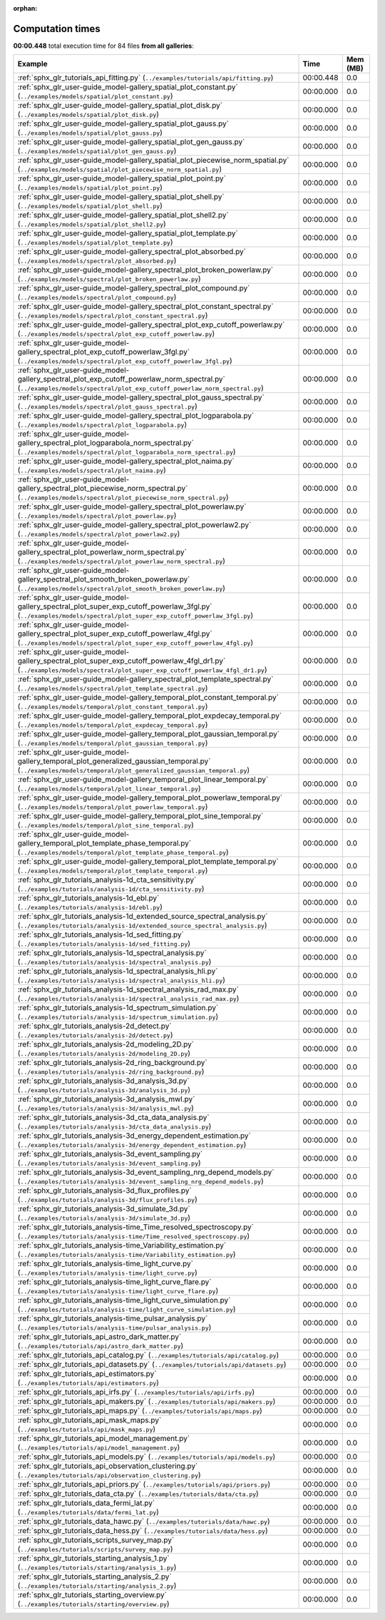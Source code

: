 
:orphan:

.. _sphx_glr_sg_execution_times:


Computation times
=================
**00:00.448** total execution time for 84 files **from all galleries**:

.. container::

  .. raw:: html

    <style scoped>
    <link href="https://cdnjs.cloudflare.com/ajax/libs/twitter-bootstrap/5.3.0/css/bootstrap.min.css" rel="stylesheet" />
    <link href="https://cdn.datatables.net/1.13.6/css/dataTables.bootstrap5.min.css" rel="stylesheet" />
    </style>
    <script src="https://code.jquery.com/jquery-3.7.0.js"></script>
    <script src="https://cdn.datatables.net/1.13.6/js/jquery.dataTables.min.js"></script>
    <script src="https://cdn.datatables.net/1.13.6/js/dataTables.bootstrap5.min.js"></script>
    <script type="text/javascript" class="init">
    $(document).ready( function () {
        $('table.sg-datatable').DataTable({order: [[1, 'desc']]});
    } );
    </script>

  .. list-table::
   :header-rows: 1
   :class: table table-striped sg-datatable

   * - Example
     - Time
     - Mem (MB)
   * - :ref:`sphx_glr_tutorials_api_fitting.py` (``../examples/tutorials/api/fitting.py``)
     - 00:00.448
     - 0.0
   * - :ref:`sphx_glr_user-guide_model-gallery_spatial_plot_constant.py` (``../examples/models/spatial/plot_constant.py``)
     - 00:00.000
     - 0.0
   * - :ref:`sphx_glr_user-guide_model-gallery_spatial_plot_disk.py` (``../examples/models/spatial/plot_disk.py``)
     - 00:00.000
     - 0.0
   * - :ref:`sphx_glr_user-guide_model-gallery_spatial_plot_gauss.py` (``../examples/models/spatial/plot_gauss.py``)
     - 00:00.000
     - 0.0
   * - :ref:`sphx_glr_user-guide_model-gallery_spatial_plot_gen_gauss.py` (``../examples/models/spatial/plot_gen_gauss.py``)
     - 00:00.000
     - 0.0
   * - :ref:`sphx_glr_user-guide_model-gallery_spatial_plot_piecewise_norm_spatial.py` (``../examples/models/spatial/plot_piecewise_norm_spatial.py``)
     - 00:00.000
     - 0.0
   * - :ref:`sphx_glr_user-guide_model-gallery_spatial_plot_point.py` (``../examples/models/spatial/plot_point.py``)
     - 00:00.000
     - 0.0
   * - :ref:`sphx_glr_user-guide_model-gallery_spatial_plot_shell.py` (``../examples/models/spatial/plot_shell.py``)
     - 00:00.000
     - 0.0
   * - :ref:`sphx_glr_user-guide_model-gallery_spatial_plot_shell2.py` (``../examples/models/spatial/plot_shell2.py``)
     - 00:00.000
     - 0.0
   * - :ref:`sphx_glr_user-guide_model-gallery_spatial_plot_template.py` (``../examples/models/spatial/plot_template.py``)
     - 00:00.000
     - 0.0
   * - :ref:`sphx_glr_user-guide_model-gallery_spectral_plot_absorbed.py` (``../examples/models/spectral/plot_absorbed.py``)
     - 00:00.000
     - 0.0
   * - :ref:`sphx_glr_user-guide_model-gallery_spectral_plot_broken_powerlaw.py` (``../examples/models/spectral/plot_broken_powerlaw.py``)
     - 00:00.000
     - 0.0
   * - :ref:`sphx_glr_user-guide_model-gallery_spectral_plot_compound.py` (``../examples/models/spectral/plot_compound.py``)
     - 00:00.000
     - 0.0
   * - :ref:`sphx_glr_user-guide_model-gallery_spectral_plot_constant_spectral.py` (``../examples/models/spectral/plot_constant_spectral.py``)
     - 00:00.000
     - 0.0
   * - :ref:`sphx_glr_user-guide_model-gallery_spectral_plot_exp_cutoff_powerlaw.py` (``../examples/models/spectral/plot_exp_cutoff_powerlaw.py``)
     - 00:00.000
     - 0.0
   * - :ref:`sphx_glr_user-guide_model-gallery_spectral_plot_exp_cutoff_powerlaw_3fgl.py` (``../examples/models/spectral/plot_exp_cutoff_powerlaw_3fgl.py``)
     - 00:00.000
     - 0.0
   * - :ref:`sphx_glr_user-guide_model-gallery_spectral_plot_exp_cutoff_powerlaw_norm_spectral.py` (``../examples/models/spectral/plot_exp_cutoff_powerlaw_norm_spectral.py``)
     - 00:00.000
     - 0.0
   * - :ref:`sphx_glr_user-guide_model-gallery_spectral_plot_gauss_spectral.py` (``../examples/models/spectral/plot_gauss_spectral.py``)
     - 00:00.000
     - 0.0
   * - :ref:`sphx_glr_user-guide_model-gallery_spectral_plot_logparabola.py` (``../examples/models/spectral/plot_logparabola.py``)
     - 00:00.000
     - 0.0
   * - :ref:`sphx_glr_user-guide_model-gallery_spectral_plot_logparabola_norm_spectral.py` (``../examples/models/spectral/plot_logparabola_norm_spectral.py``)
     - 00:00.000
     - 0.0
   * - :ref:`sphx_glr_user-guide_model-gallery_spectral_plot_naima.py` (``../examples/models/spectral/plot_naima.py``)
     - 00:00.000
     - 0.0
   * - :ref:`sphx_glr_user-guide_model-gallery_spectral_plot_piecewise_norm_spectral.py` (``../examples/models/spectral/plot_piecewise_norm_spectral.py``)
     - 00:00.000
     - 0.0
   * - :ref:`sphx_glr_user-guide_model-gallery_spectral_plot_powerlaw.py` (``../examples/models/spectral/plot_powerlaw.py``)
     - 00:00.000
     - 0.0
   * - :ref:`sphx_glr_user-guide_model-gallery_spectral_plot_powerlaw2.py` (``../examples/models/spectral/plot_powerlaw2.py``)
     - 00:00.000
     - 0.0
   * - :ref:`sphx_glr_user-guide_model-gallery_spectral_plot_powerlaw_norm_spectral.py` (``../examples/models/spectral/plot_powerlaw_norm_spectral.py``)
     - 00:00.000
     - 0.0
   * - :ref:`sphx_glr_user-guide_model-gallery_spectral_plot_smooth_broken_powerlaw.py` (``../examples/models/spectral/plot_smooth_broken_powerlaw.py``)
     - 00:00.000
     - 0.0
   * - :ref:`sphx_glr_user-guide_model-gallery_spectral_plot_super_exp_cutoff_powerlaw_3fgl.py` (``../examples/models/spectral/plot_super_exp_cutoff_powerlaw_3fgl.py``)
     - 00:00.000
     - 0.0
   * - :ref:`sphx_glr_user-guide_model-gallery_spectral_plot_super_exp_cutoff_powerlaw_4fgl.py` (``../examples/models/spectral/plot_super_exp_cutoff_powerlaw_4fgl.py``)
     - 00:00.000
     - 0.0
   * - :ref:`sphx_glr_user-guide_model-gallery_spectral_plot_super_exp_cutoff_powerlaw_4fgl_dr1.py` (``../examples/models/spectral/plot_super_exp_cutoff_powerlaw_4fgl_dr1.py``)
     - 00:00.000
     - 0.0
   * - :ref:`sphx_glr_user-guide_model-gallery_spectral_plot_template_spectral.py` (``../examples/models/spectral/plot_template_spectral.py``)
     - 00:00.000
     - 0.0
   * - :ref:`sphx_glr_user-guide_model-gallery_temporal_plot_constant_temporal.py` (``../examples/models/temporal/plot_constant_temporal.py``)
     - 00:00.000
     - 0.0
   * - :ref:`sphx_glr_user-guide_model-gallery_temporal_plot_expdecay_temporal.py` (``../examples/models/temporal/plot_expdecay_temporal.py``)
     - 00:00.000
     - 0.0
   * - :ref:`sphx_glr_user-guide_model-gallery_temporal_plot_gaussian_temporal.py` (``../examples/models/temporal/plot_gaussian_temporal.py``)
     - 00:00.000
     - 0.0
   * - :ref:`sphx_glr_user-guide_model-gallery_temporal_plot_generalized_gaussian_temporal.py` (``../examples/models/temporal/plot_generalized_gaussian_temporal.py``)
     - 00:00.000
     - 0.0
   * - :ref:`sphx_glr_user-guide_model-gallery_temporal_plot_linear_temporal.py` (``../examples/models/temporal/plot_linear_temporal.py``)
     - 00:00.000
     - 0.0
   * - :ref:`sphx_glr_user-guide_model-gallery_temporal_plot_powerlaw_temporal.py` (``../examples/models/temporal/plot_powerlaw_temporal.py``)
     - 00:00.000
     - 0.0
   * - :ref:`sphx_glr_user-guide_model-gallery_temporal_plot_sine_temporal.py` (``../examples/models/temporal/plot_sine_temporal.py``)
     - 00:00.000
     - 0.0
   * - :ref:`sphx_glr_user-guide_model-gallery_temporal_plot_template_phase_temporal.py` (``../examples/models/temporal/plot_template_phase_temporal.py``)
     - 00:00.000
     - 0.0
   * - :ref:`sphx_glr_user-guide_model-gallery_temporal_plot_template_temporal.py` (``../examples/models/temporal/plot_template_temporal.py``)
     - 00:00.000
     - 0.0
   * - :ref:`sphx_glr_tutorials_analysis-1d_cta_sensitivity.py` (``../examples/tutorials/analysis-1d/cta_sensitivity.py``)
     - 00:00.000
     - 0.0
   * - :ref:`sphx_glr_tutorials_analysis-1d_ebl.py` (``../examples/tutorials/analysis-1d/ebl.py``)
     - 00:00.000
     - 0.0
   * - :ref:`sphx_glr_tutorials_analysis-1d_extended_source_spectral_analysis.py` (``../examples/tutorials/analysis-1d/extended_source_spectral_analysis.py``)
     - 00:00.000
     - 0.0
   * - :ref:`sphx_glr_tutorials_analysis-1d_sed_fitting.py` (``../examples/tutorials/analysis-1d/sed_fitting.py``)
     - 00:00.000
     - 0.0
   * - :ref:`sphx_glr_tutorials_analysis-1d_spectral_analysis.py` (``../examples/tutorials/analysis-1d/spectral_analysis.py``)
     - 00:00.000
     - 0.0
   * - :ref:`sphx_glr_tutorials_analysis-1d_spectral_analysis_hli.py` (``../examples/tutorials/analysis-1d/spectral_analysis_hli.py``)
     - 00:00.000
     - 0.0
   * - :ref:`sphx_glr_tutorials_analysis-1d_spectral_analysis_rad_max.py` (``../examples/tutorials/analysis-1d/spectral_analysis_rad_max.py``)
     - 00:00.000
     - 0.0
   * - :ref:`sphx_glr_tutorials_analysis-1d_spectrum_simulation.py` (``../examples/tutorials/analysis-1d/spectrum_simulation.py``)
     - 00:00.000
     - 0.0
   * - :ref:`sphx_glr_tutorials_analysis-2d_detect.py` (``../examples/tutorials/analysis-2d/detect.py``)
     - 00:00.000
     - 0.0
   * - :ref:`sphx_glr_tutorials_analysis-2d_modeling_2D.py` (``../examples/tutorials/analysis-2d/modeling_2D.py``)
     - 00:00.000
     - 0.0
   * - :ref:`sphx_glr_tutorials_analysis-2d_ring_background.py` (``../examples/tutorials/analysis-2d/ring_background.py``)
     - 00:00.000
     - 0.0
   * - :ref:`sphx_glr_tutorials_analysis-3d_analysis_3d.py` (``../examples/tutorials/analysis-3d/analysis_3d.py``)
     - 00:00.000
     - 0.0
   * - :ref:`sphx_glr_tutorials_analysis-3d_analysis_mwl.py` (``../examples/tutorials/analysis-3d/analysis_mwl.py``)
     - 00:00.000
     - 0.0
   * - :ref:`sphx_glr_tutorials_analysis-3d_cta_data_analysis.py` (``../examples/tutorials/analysis-3d/cta_data_analysis.py``)
     - 00:00.000
     - 0.0
   * - :ref:`sphx_glr_tutorials_analysis-3d_energy_dependent_estimation.py` (``../examples/tutorials/analysis-3d/energy_dependent_estimation.py``)
     - 00:00.000
     - 0.0
   * - :ref:`sphx_glr_tutorials_analysis-3d_event_sampling.py` (``../examples/tutorials/analysis-3d/event_sampling.py``)
     - 00:00.000
     - 0.0
   * - :ref:`sphx_glr_tutorials_analysis-3d_event_sampling_nrg_depend_models.py` (``../examples/tutorials/analysis-3d/event_sampling_nrg_depend_models.py``)
     - 00:00.000
     - 0.0
   * - :ref:`sphx_glr_tutorials_analysis-3d_flux_profiles.py` (``../examples/tutorials/analysis-3d/flux_profiles.py``)
     - 00:00.000
     - 0.0
   * - :ref:`sphx_glr_tutorials_analysis-3d_simulate_3d.py` (``../examples/tutorials/analysis-3d/simulate_3d.py``)
     - 00:00.000
     - 0.0
   * - :ref:`sphx_glr_tutorials_analysis-time_Time_resolved_spectroscopy.py` (``../examples/tutorials/analysis-time/Time_resolved_spectroscopy.py``)
     - 00:00.000
     - 0.0
   * - :ref:`sphx_glr_tutorials_analysis-time_Variability_estimation.py` (``../examples/tutorials/analysis-time/Variability_estimation.py``)
     - 00:00.000
     - 0.0
   * - :ref:`sphx_glr_tutorials_analysis-time_light_curve.py` (``../examples/tutorials/analysis-time/light_curve.py``)
     - 00:00.000
     - 0.0
   * - :ref:`sphx_glr_tutorials_analysis-time_light_curve_flare.py` (``../examples/tutorials/analysis-time/light_curve_flare.py``)
     - 00:00.000
     - 0.0
   * - :ref:`sphx_glr_tutorials_analysis-time_light_curve_simulation.py` (``../examples/tutorials/analysis-time/light_curve_simulation.py``)
     - 00:00.000
     - 0.0
   * - :ref:`sphx_glr_tutorials_analysis-time_pulsar_analysis.py` (``../examples/tutorials/analysis-time/pulsar_analysis.py``)
     - 00:00.000
     - 0.0
   * - :ref:`sphx_glr_tutorials_api_astro_dark_matter.py` (``../examples/tutorials/api/astro_dark_matter.py``)
     - 00:00.000
     - 0.0
   * - :ref:`sphx_glr_tutorials_api_catalog.py` (``../examples/tutorials/api/catalog.py``)
     - 00:00.000
     - 0.0
   * - :ref:`sphx_glr_tutorials_api_datasets.py` (``../examples/tutorials/api/datasets.py``)
     - 00:00.000
     - 0.0
   * - :ref:`sphx_glr_tutorials_api_estimators.py` (``../examples/tutorials/api/estimators.py``)
     - 00:00.000
     - 0.0
   * - :ref:`sphx_glr_tutorials_api_irfs.py` (``../examples/tutorials/api/irfs.py``)
     - 00:00.000
     - 0.0
   * - :ref:`sphx_glr_tutorials_api_makers.py` (``../examples/tutorials/api/makers.py``)
     - 00:00.000
     - 0.0
   * - :ref:`sphx_glr_tutorials_api_maps.py` (``../examples/tutorials/api/maps.py``)
     - 00:00.000
     - 0.0
   * - :ref:`sphx_glr_tutorials_api_mask_maps.py` (``../examples/tutorials/api/mask_maps.py``)
     - 00:00.000
     - 0.0
   * - :ref:`sphx_glr_tutorials_api_model_management.py` (``../examples/tutorials/api/model_management.py``)
     - 00:00.000
     - 0.0
   * - :ref:`sphx_glr_tutorials_api_models.py` (``../examples/tutorials/api/models.py``)
     - 00:00.000
     - 0.0
   * - :ref:`sphx_glr_tutorials_api_observation_clustering.py` (``../examples/tutorials/api/observation_clustering.py``)
     - 00:00.000
     - 0.0
   * - :ref:`sphx_glr_tutorials_api_priors.py` (``../examples/tutorials/api/priors.py``)
     - 00:00.000
     - 0.0
   * - :ref:`sphx_glr_tutorials_data_cta.py` (``../examples/tutorials/data/cta.py``)
     - 00:00.000
     - 0.0
   * - :ref:`sphx_glr_tutorials_data_fermi_lat.py` (``../examples/tutorials/data/fermi_lat.py``)
     - 00:00.000
     - 0.0
   * - :ref:`sphx_glr_tutorials_data_hawc.py` (``../examples/tutorials/data/hawc.py``)
     - 00:00.000
     - 0.0
   * - :ref:`sphx_glr_tutorials_data_hess.py` (``../examples/tutorials/data/hess.py``)
     - 00:00.000
     - 0.0
   * - :ref:`sphx_glr_tutorials_scripts_survey_map.py` (``../examples/tutorials/scripts/survey_map.py``)
     - 00:00.000
     - 0.0
   * - :ref:`sphx_glr_tutorials_starting_analysis_1.py` (``../examples/tutorials/starting/analysis_1.py``)
     - 00:00.000
     - 0.0
   * - :ref:`sphx_glr_tutorials_starting_analysis_2.py` (``../examples/tutorials/starting/analysis_2.py``)
     - 00:00.000
     - 0.0
   * - :ref:`sphx_glr_tutorials_starting_overview.py` (``../examples/tutorials/starting/overview.py``)
     - 00:00.000
     - 0.0
